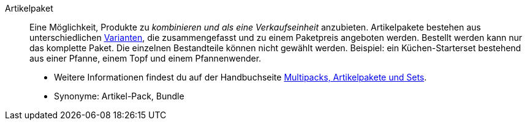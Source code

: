 [#artikelpaket]
Artikelpaket:: Eine Möglichkeit, Produkte zu _kombinieren und als eine Verkaufseinheit_ anzubieten. Artikelpakete bestehen aus unterschiedlichen <<#variante, Varianten>>, die zusammengefasst und zu einem Paketpreis angeboten werden. Bestellt werden kann nur das komplette Paket. Die einzelnen Bestandteile können nicht gewählt werden. Beispiel: ein Küchen-Starterset bestehend aus einer Pfanne, einem Topf und einem Pfannenwender. +
* Weitere Informationen findest du auf der Handbuchseite <<artikel/anwendungsfaelle/multipacks-pakete-sets#, Multipacks, Artikelpakete und Sets>>. +
* Synonyme: Artikel-Pack, Bundle